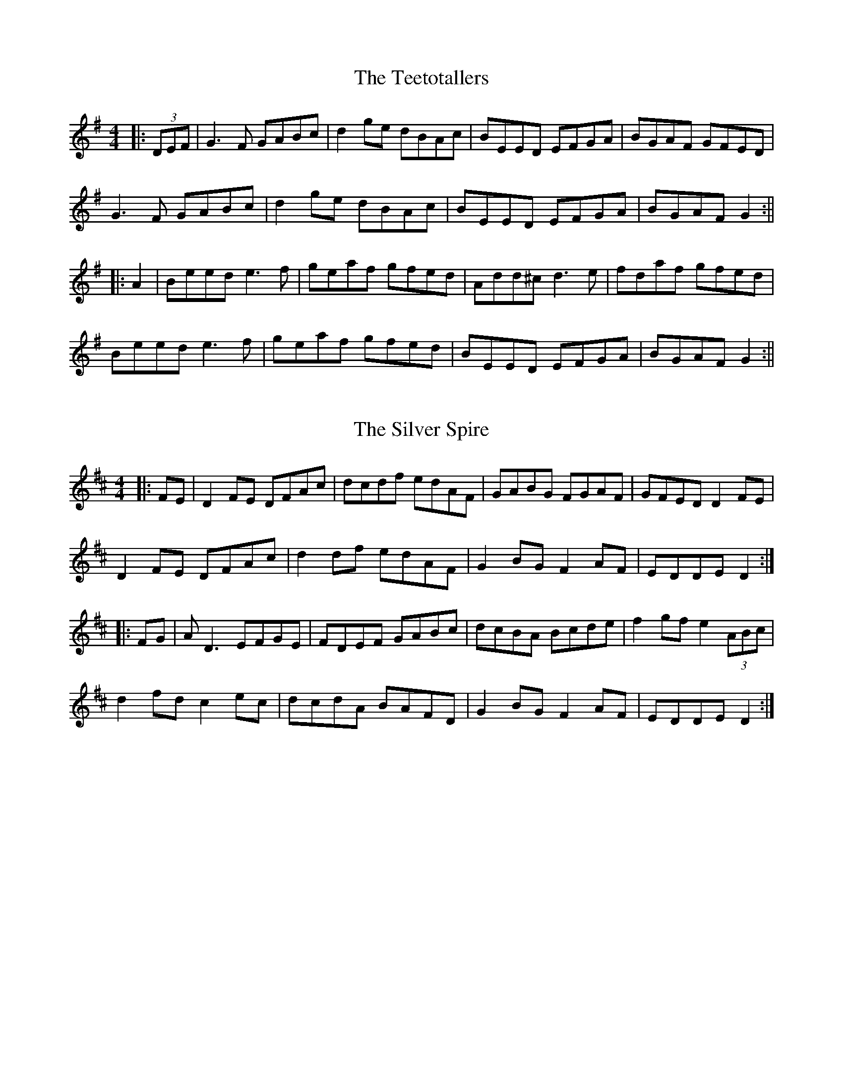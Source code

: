 X: 2
T: The Teetotallers
R: reel
M: 4/4
L: 1/8
K: Gmaj
|:(3DEF|G3F GABc|d2ge dBAc|BEED EFGA |BGAF GFED|
G3F GABc|d2ge dBAc|BEED EFGA |BGAF G2:||
|:A2|Beed e3f| geaf gfed| Add^c d3e | fdaf gfed|
Beed e3f|geaf gfed|BEED EFGA|BGAF G2:||

X: 1
T: The Silver Spire
R: reel
M: 4/4
L: 1/8
K: Dmaj
|:FE|D2FE DFAc|dcdf edAF|GABG FGAF|GFED D2FE|
D2FE DFAc|d2df edAF|G2BG F2AF|EDDE D2:|
|:FG|AD3 EFGE|FDEF GABc|dcBA Bcde|f2gf e2 (3ABc|
d2fd c2ec|dcdA BAFD|G2BG F2AF|EDDE D2:|

X: 1
T: The Banshee
R: reel
M: 4/4
L: 1/8
K: Gmaj
|:G2 GD EDEG|AGAB d2 Bd|eged BAGA|BAGE EDDE|
G2 GD EDEG|AGAB d2 Bd|eged BAGA|BAGE ED D2:|
|:ea a2 efgf|eBBA B2 Bd|eB B2 efgf| eBBA B2 Bd|
ea a2 efgf|eBBA B2 Bd|eged BAGA|BAGE EDD2:|

X: 3
T: MacArthur Road
R: reel
M: 4/4
L: 1/8
K:Dmaj
|: A2 FB ABde | f2 (3fff edBd | ~e3 f edBd | g2 fg fedB |
A2 FB ABde | f2 (3fff edBd | e3 f edBG | ABde d4 :|
|: ad (3ddd adbd | addf edBd | ~e3 f edBd | g2 fg fedB |
[1 ad (3ddd adbd | addf edBd | ~e3 f edBG | ABde d4 :|
[2 A2 FB ABde | f2 (3fff edBd | e3 f edBG | ABde d4 |]

X: 1
T: MacArthur Road
R: reel
M: 4/4
L: 1/8
K:Dmaj
|:AF (3FFF ABde|fedf edBd|e3f edBd|gBfB edBd|
AF (3FFF ABde|fedf edBd|e3f edBA|1 Bdef d2z2:|2 Bdef defg||
ad(3ddd adbd|adfd edBd|e3f edBd|gdfd edBd|
ad(3ddd adbd|adfd edBd|e3f edBA|Bdef defg|
ad(3ddd adbd|adfd edBd|e3f edBd|gdfd edBd|
AF(3FFF ABde|fedf edBd|e3f edBA|Bdef d2z2|

X: 1
T: Now She's Purring
R: reel
M: 4/4
L: 1/8
K: Gmaj
G3A B2gB|BAGB AGEG|BGAF GABd|(3efg fa gedB|
G3A B2gB|BAGB AGED|GBAF GABd|(3efg fa g4:|
|:~g3a bgaf|g2ba gfed|AB{c}BA GABd|(3efg fa gfed|
~g3a bgaf|g2ba gfed|Bz{c}BA GABd|(3efg fa g4:|

X: 4
T: Paddy's Trip To Scotland
R: reel
M: 4/4
L: 1/8
K: Dmaj
|:dA A2 BAGF|GA (3Bcd cABc|d2ed cABc|dfed cABc|
dA A2 BAGF|GA (3Bcd cABc|d2ed cABc|1 dfec d2dc:|2 dfec d2dB||
|:Adfd Adfd|g3f edcB|Acec Acec|f3e dcBc|
Adfd Adfd|g3f efge|eA A2 BABc|1 dfec d2dB:|2 dfec dABc||